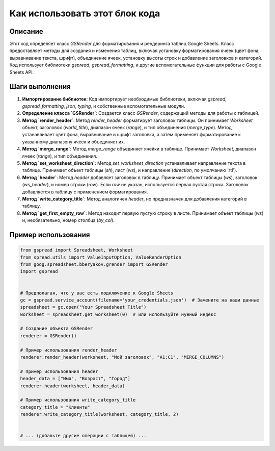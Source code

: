 Как использовать этот блок кода
=========================================================================================

Описание
-------------------------
Этот код определяет класс `GSRender` для форматирования и рендеринга таблиц Google Sheets.  Класс предоставляет методы для создания и изменения таблиц, включая установку форматирования ячеек (цвет фона, выравнивание текста, шрифт), объединение ячеек, установку высоты строк и добавление заголовков и категорий. Код использует библиотеки `gspread`, `gspread_formatting`, и другие вспомогательные функции для работы с Google Sheets API.

Шаги выполнения
-------------------------
1. **Импортирование библиотек**: Код импортирует необходимые библиотеки, включая `gspread`, `gspread_formatting`, `json`, `typing`, и собственные вспомогательные модули.

2. **Определение класса `GSRender`**: Создается класс `GSRender`, содержащий методы для работы с таблицей.

3. **Метод `render_header`**: Метод `render_header` форматирует заголовок таблицы. Он принимает `Worksheet` объект, заголовок (`world_title`), диапазон ячеек (`range`), и тип объединения (`merge_type`). Метод устанавливает цвет фона, выравнивание и шрифт заголовка, а затем применяет форматирование к указанному диапазону ячеек и объединяет их.

4. **Метод `merge_range`**: Метод `merge_range` объединяет ячейки в таблице.  Принимает `Worksheet`, диапазон ячеек (`range`), и тип объединения.

5. **Метод `set_worksheet_direction`**: Метод `set_worksheet_direction` устанавливает направление текста в таблице. Принимает объект таблицы (`sh`), лист (`ws`), и направление (`direction`, по умолчанию 'rtl').

6. **Метод `header`**: Метод `header` добавляет заголовок в таблицу. Принимает объект таблицы (`ws`), заголовок (`ws_header`), и номер строки (`row`). Если `row` не указан, используется первая пустая строка. Заголовок добавляется в таблицу с применением форматирования.

7. **Метод `write_category_title`**: Метод аналогичен `header`, но предназначен для добавления категорий в таблицу.

8. **Метод `get_first_empty_row`**:  Метод находит первую пустую строку в листе. Принимает объект таблицы (`ws`) и, необязательно, номер столбца (`by_col`).


Пример использования
-------------------------
.. code-block:: python

    from gspread import Spreadsheet, Worksheet
    from spread.utils import ValueInputOption, ValueRenderOption
    from goog.spreadsheet.bberyakov.grender import GSRender
    import gspread


    # Предполагая, что у вас есть подключение к Google Sheets
    gc = gspread.service_account(filename='your_credentials.json')  # Замените на ваши данные
    spreadsheet = gc.open("Your Spreadsheet Title")
    worksheet = spreadsheet.get_worksheet(0)  # или используйте нужный индекс

    # Создание объекта GSRender
    renderer = GSRender()

    # Пример использования render_header
    renderer.render_header(worksheet, "Мой заголовок", "A1:C1", "MERGE_COLUMNS")

    # Пример использования header
    header_data = ["Имя", "Возраст", "Город"]
    renderer.header(worksheet, header_data)

    # Пример использования write_category_title
    category_title = "Клиенты"
    renderer.write_category_title(worksheet, category_title, 2)


    # ... (добавьте другие операции с таблицей) ...